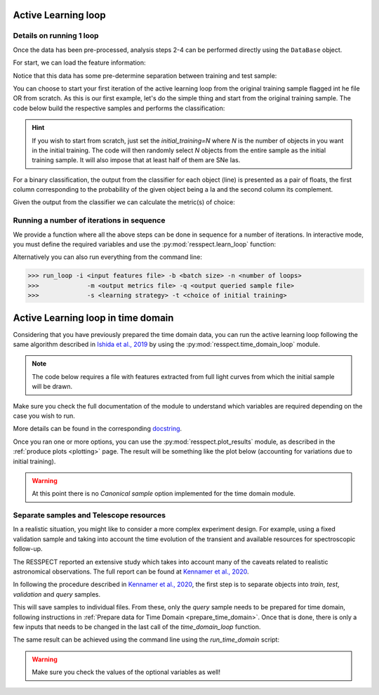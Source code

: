 .. _learnloop:


Active Learning loop
====================

Details on running 1 loop
-------------------------

Once the data has been pre-processed, analysis steps 2-4 can be performed directly using the ``DataBase`` object.

For start, we can load the feature information:

.. code-block:: python
   :linenos:

   >>> from resspect import DataBase

   >>> path_to_features_file = 'results/Bazin.csv'

   >>> data = DataBase()
   >>> data.load_features(path_to_features_file, feature_extractor='Bazin', screen=True)
   Loaded  21284  samples!

Notice that this data has some pre-determine separation between training and test sample:

.. code-block:: python
   :linenos:

   >>> data.metadata['orig_sample'].unique()
   array(['test', 'train'], dtype=object)

You can choose to start your first iteration of the active learning loop from the original training sample
flagged int he file OR from scratch. As this is our first example, let's do the simple thing and start from the original
training sample. The code below build the respective samples and performs the classification:

.. code-block:: python
   :linenos:

   >>> data.build_samples(initial_training='original', nclass=2, screen=True)
   ** Inside build_orig_samples: **
      Training set size:  1093
      Test set size:  20191
      Validation set size:  20191
      Pool set size:  20191
         From which queryable:  20191 

   >>> data.classify(method='RandomForest')
   >>> data.classprob                        # check classification probabilities
   array([[0.461, 0.539],
          [0.346, 0.654],
          ...,
          [0.398, 0.602],
          [0.396, 0.604]])

.. hint:: If you wish to start from scratch, just set the `initial_training=N` where `N` is the number of objects in you want in the initial training. The code will then randomly select `N` objects from the entire sample as the initial training sample. It will also impose that at least half of them are SNe Ias.

For a binary classification, the  output from the classifier for each object (line) is presented as a pair of floats, the first column
corresponding to the probability of the given object being a Ia and the second column its complement.

Given the output from the classifier we can calculate the metric(s) of choice:

.. code-block:: python
   :linenos:

   >>> data.evaluate_classification(metric_label='snpcc')
   >>> print(data.metrics_list_names)           # check metric header
   ['acc', 'eff', 'pur', 'fom']

   >>> print(data.metrics_list_values)          # check metric values
   [0.5975434599574068, 0.9024767801857585,
   0.34684684684684686, 0.13572404702012383]


Running a number of iterations in sequence
------------------------------------------

We provide a function where all the above steps can be done in sequence for a number of iterations.
In interactive mode, you must define the required variables and use the :py:mod:`resspect.learn_loop` function:

.. code-block:: python
   :linenos:

   >>> from resspect.learn_loop import  learn_loop
   >>> from resspect import LoopConfiguration

   >>> nloops = 1000                                  # number of iterations
   >>> method = 'Bazin'                               # only option in v1.0
   >>> ml = 'RandomForest'                            # classifier
   >>> strategy = 'RandomSampling'                    # learning strategy
   >>> input_file = 'results/Bazin.csv'               # input features file
   >>> metric = 'results/metrics.csv'                 # output metrics file
   >>> queried = 'results/queried.csv'                # output query file
   >>> train = 'original'                             # initial training
   >>> batch = 1                                      # size of batch

   >>> learn_loop(LoopConfiguration(nloops=nloops, features_method=method, classifier=ml,
   >>>            strategy=strategy, path_to_features=input_file, output_metrics_file=metric, 
   >>>            output_queried_file=queried, training=train, batch=batch))

Alternatively you can also run everything from the command line:

.. code-block:: bash

   >>> run_loop -i <input features file> -b <batch size> -n <number of loops>
   >>>             -m <output metrics file> -q <output queried sample file>
   >>>             -s <learning strategy> -t <choice of initial training>


Active Learning loop in time domain
===================================

Considering that you have previously prepared the time domain data, you can run the active learning loop
following the same algorithm described in `Ishida et al., 2019 <https://cosmostatistics-initiative.org/portfolio-item/active-learning-for-sn-classification/>`_    by using the :py:mod:`resspect.time_domain_loop` module.

.. note:: The code below requires a file with features extracted from full light curves from which the initial sample will be drawn.

.. code-block:: python
    :linenos:

    >>> from resspect import time_domain_loop
    
    >>> days = [20, 180]                                # first and last day of the survey
    >>> training = 'original'                           # if int take int number of objs 
                                                        # for initial training, 50% being Ia

    >>> strategy = 'UncSampling'                        # learning strategy
    >>> batch = 1                                       # if int, ignore cost per observation, 
                                                        # if None find optimal batch size

    >>> sep_files = False                               # if True, expects train, test and 
                                                        # validation samples in separate filess
    
    >>> path_to_features_dir = 'results/time_domain/'   # folder where the files for each day are stored

    >>> # output results for metrics
    >>> output_metrics_file = 'results/metrics_' + strategy + '_' + str(training) + \
                           '_batch' + str(batch) +  '.csv'         

    >>> # output query sample
    >>> output_query_file = 'results/queried_' + strategy + '_' + str(training) + \
                            '_batch' + str(batch) +  '.csv'                              
                            
    >>> path_to_ini_files = {}

    >>> # features from full light curves for initial training sample 
    >>> path_to_ini_files['train'] = 'results/Bazin.csv'
    >>> survey='DES'

    >>> classifier = 'RandomForest'
    >>> n_estimators = 1000                             # number of trees in the forest
    
    >>> feature_extraction_method = 'Bazin'
    >>> screen = False                                  # if True will print many things for debuging 
    >>> fname_pattern = ['day_', '.csv']                # pattern on filename where different days 
                                                        # are stored                              

    >>> queryable= True                                 # if True, check brightness before considering 
                                                        # an object queryable

    >>> budgets = (6. * 3600, 6. * 3600)        # budget of 6 hours per night of observation
    

    >>> # run time domain loop
    >>> time_domain_loop(days=days, output_metrics_file=output_metrics_file,
    >>>                  output_queried_file=output_query_file, 
    >>>                  path_to_ini_files=path_to_ini_files,
    >>>                  path_to_features_dir=path_to_features_dir,
    >>>                  strategy=strategy, fname_pattern=fname_pattern, batch=batch, 
    >>>                  classifier=classifier,
    >>>                  sep_files=sep_files, budgets=budgets,
    >>>                  screen=screen, initial_training=training,
    >>>                  survey=survey, queryable=queryable, n_estimators=n_estimators,
    >>>                  feature_extraction_method=feature_extraction_method)


Make sure you check the full documentation of the module to understand which variables are required depending on the case you wish to run.

More details can be found in the corresponding `docstring <https://github.com/COINtoolbox/resspect/blob/master/resspect/scripts/run_time_domain.py>`_.


Once you ran one or more options, you can use the :py:mod:`resspect.plot_results` module, as described in the :ref:`produce plots <plotting>` page.
The result will be something like the plot below (accounting for variations due to initial training).


.. image:: images/time_domain.png
   :align: center
   :height: 448 px
   :width: 640 px
   :alt: Example of time domain output.


.. warning:: At this point there is no `Canonical sample` option implemented for the time domain module.


Separate samples and Telescope resources
----------------------------------------

In a realistic situation, you might like to consider a more complex experiment design. For example, using a fixed validation sample and taking into account the time evolution of the transient and available resources for spectroscopic follow-up. 

The RESSPECT reported an extensive study which takes into account many of the caveats related to realistic astronomical observations. The full report can be found at `Kennamer et al., 2020 <https://cosmostatistics-initiative.org/portfolio-item/resspect1/>`_.

In following the procedure described in `Kennamer et al., 2020 <https://cosmostatistics-initiative.org/portfolio-item/resspect1/>`_, the first step is to separate objects into `train`, `test`, `validation` and `query` samples.

.. code-block:: python
    :linenos:

    >>> from resspect import sep_samples  
    >>> from resspect import read_features_fullLC_samples

    >>> # user input
    >>> path_to_features = 'results/Bazin.csv'
    >>> output_dir = 'results/'         # output directory where files will be saved
    >>> n_test_val = 1000               # number of objects in each sample: test and validation
    >>> n_train = 1500                  # number of objects to be separated for training
    >>>                                 # this should be big enough to allow tests according
    >>>                                 # to multiple initial conditions

    >>> # read data and separate samples
    >>> all_data = pd.read_csv(path_to_features, index_col=False)
    >>> samples = sep_samples(all_data['id'].values, n_test_val=n_test_val, 
    >>>                       n_train=n_train)

    >>> # read features and save them to separate files
    >>> for sample in samples.keys():
    >>>     output_fname = output_dir + sample + '_bazin.csv'
    >>>     read_features_fullLC_samples(samples[sample], output_fname,
                                         path_to_features)
   

This will save samples to individual files. From these, only the `query` sample needs to be prepared for time domain, following instructions in :ref:`Prepare data for Time Domain <prepare_time_domain>`. Once that is done, there is only a few inputs that needs to be changed in the last call of the `time_domain_loop` function. 

.. code-block:: python
    :linenos:

    >>> sep_files = True         
    >>> batch = None                            # use telescope time budgets instead of 
                                                # fixed number of queries per loop      

    >>> budgets = (6. * 3600, 6. * 3600)        # budget of 6 hours per night of observation

    >>> path_to_features_dir = 'results/time_domain/'  # this is the path to the directory 
                                                       # where the pool sample
                                                       # processed for time domain is stored

    >>> path_to_ini_files = {}
    >>> path_to_ini_files['train'] = 'results/train_bazin.csv'       
    >>> path_to_ini_files['test'] = 'results/test_bazin.csv'
    >>> path_to_ini_files['validation'] = 'results/val_bazin.csv'

    
    >>> # run time domain loop
    >>> time_domain_loop(days=days, output_metrics_file=output_diag_file,
    >>>                  output_queried_file=output_query_file, 
    >>>                  path_to_ini_files=path_to_ini_files,
    >>>                  path_to_features_dir=path_to_features_dir,
    >>>                  strategy=strategy, fname_pattern=fname_pattern, 
    >>>                  batch=batch, classifier=classifier,
    >>>                  sep_files=sep_files, budgets=budgets,
    >>>                  screen=screen, initial_training=training,
    >>>                  survey=survey, queryable=queryable, n_estimators=n_estimators)

The same result can be achieved using the command line using the `run_time_domain` script:

.. code-block:: bash
    :linenos:

    >>> run_time_domain -d <first day of survey> <last day of survey>
    >>>        -m <output metrics file> -q <output queried file> -f <features pool sample directory>
    >>>        -s <learning strategy> -t <training choice>
    >>>        -fl <path to initial training > -pv <path to validation> -pt <path to test>
    

.. warning:: Make sure you check the values of the optional variables as well!

